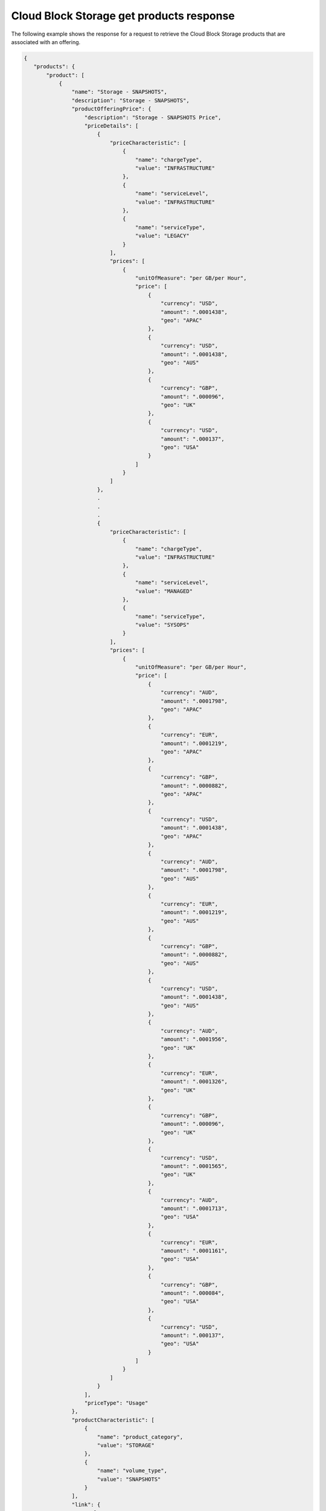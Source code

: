 .. _cloud-bs-get-products-response:

=========================================
Cloud Block Storage get products response
=========================================

The following example shows the response for a request to retrieve the
Cloud Block Storage products that are associated with an offering.

.. code::

  {
     "products": {
         "product": [
             {
                 "name": "Storage - SNAPSHOTS",
                 "description": "Storage - SNAPSHOTS",
                 "productOfferingPrice": {
                     "description": "Storage - SNAPSHOTS Price",
                     "priceDetails": [
                         {
                             "priceCharacteristic": [
                                 {
                                     "name": "chargeType",
                                     "value": "INFRASTRUCTURE"
                                 },
                                 {
                                     "name": "serviceLevel",
                                     "value": "INFRASTRUCTURE"
                                 },
                                 {
                                     "name": "serviceType",
                                     "value": "LEGACY"
                                 }
                             ],
                             "prices": [
                                 {
                                     "unitOfMeasure": "per GB/per Hour",
                                     "price": [
                                         {
                                             "currency": "USD",
                                             "amount": ".0001438",
                                             "geo": "APAC"
                                         },
                                         {
                                             "currency": "USD",
                                             "amount": ".0001438",
                                             "geo": "AUS"
                                         },
                                         {
                                             "currency": "GBP",
                                             "amount": ".000096",
                                             "geo": "UK"
                                         },
                                         {
                                             "currency": "USD",
                                             "amount": ".000137",
                                             "geo": "USA"
                                         }
                                     ]
                                 }
                             ]
                         },
                         .
                         .
                         .
                         {
                             "priceCharacteristic": [
                                 {
                                     "name": "chargeType",
                                     "value": "INFRASTRUCTURE"
                                 },
                                 {
                                     "name": "serviceLevel",
                                     "value": "MANAGED"
                                 },
                                 {
                                     "name": "serviceType",
                                     "value": "SYSOPS"
                                 }
                             ],
                             "prices": [
                                 {
                                     "unitOfMeasure": "per GB/per Hour",
                                     "price": [
                                         {
                                             "currency": "AUD",
                                             "amount": ".0001798",
                                             "geo": "APAC"
                                         },
                                         {
                                             "currency": "EUR",
                                             "amount": ".0001219",
                                             "geo": "APAC"
                                         },
                                         {
                                             "currency": "GBP",
                                             "amount": ".0000882",
                                             "geo": "APAC"
                                         },
                                         {
                                             "currency": "USD",
                                             "amount": ".0001438",
                                             "geo": "APAC"
                                         },
                                         {
                                             "currency": "AUD",
                                             "amount": ".0001798",
                                             "geo": "AUS"
                                         },
                                         {
                                             "currency": "EUR",
                                             "amount": ".0001219",
                                             "geo": "AUS"
                                         },
                                         {
                                             "currency": "GBP",
                                             "amount": ".0000882",
                                             "geo": "AUS"
                                         },
                                         {
                                             "currency": "USD",
                                             "amount": ".0001438",
                                             "geo": "AUS"
                                         },
                                         {
                                             "currency": "AUD",
                                             "amount": ".0001956",
                                             "geo": "UK"
                                         },
                                         {
                                             "currency": "EUR",
                                             "amount": ".0001326",
                                             "geo": "UK"
                                         },
                                         {
                                             "currency": "GBP",
                                             "amount": ".000096",
                                             "geo": "UK"
                                         },
                                         {
                                             "currency": "USD",
                                             "amount": ".0001565",
                                             "geo": "UK"
                                         },
                                         {
                                             "currency": "AUD",
                                             "amount": ".0001713",
                                             "geo": "USA"
                                         },
                                         {
                                             "currency": "EUR",
                                             "amount": ".0001161",
                                             "geo": "USA"
                                         },
                                         {
                                             "currency": "GBP",
                                             "amount": ".000084",
                                             "geo": "USA"
                                         },
                                         {
                                             "currency": "USD",
                                             "amount": ".000137",
                                             "geo": "USA"
                                         }
                                     ]
                                 }
                             ]
                         }
                     ],
                     "priceType": "Usage"
                 },
                 "productCharacteristic": [
                     {
                         "name": "product_category",
                         "value": "STORAGE"
                     },
                     {
                         "name": "volume_type",
                         "value": "SNAPSHOTS"
                     }
                 ],
                 "link": {
                     "rel": "SELF",
                     "href": "https://staging.offer.api.rackspacecloud.com/v2/offerings/a9b2e361-c7de-37e0-8bdb-40fb33ac1576/products/36c91c84-12b6-3817-a811-417b2c745ba2"
                 },
                 "id": "36c91c84-12b6-3817-a811-417b2c745ba2",
                 "status": "ACTIVE",
                 "productCode": "STORAGE_SNAPSHOTS",
                 "salesChannel": "PUBLIC"
             }
         ],
         "link": [
             {
                 "rel": "NEXT",
                 "href": "https://staging.offer.api.rackspacecloud.com/v2/offerings/a9b2e361-c7de-37e0-8bdb-40fb33ac1576/products?marker=1&limit=1"
             }
         ]
      }
    }
